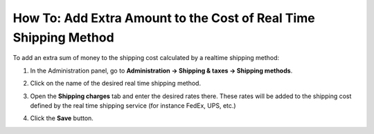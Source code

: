 *****************************************************************
How To: Add Extra Amount to the Cost of Real Time Shipping Method
*****************************************************************

To add an extra sum of money to the shipping cost calculated by a realtime shipping method:

#. In the Administration panel, go to **Administration → Shipping & taxes → Shipping methods**.

#. Click on the name of the desired real time shipping method.

#. Open the **Shipping charges** tab and enter the desired rates there. These rates will be added to the shipping cost defined by the real time shipping service (for instance FedEx, UPS, etc.)

#. Click the **Save** button.

   .. image:: img/extra_amount.png
       :align: center
       :alt: Additional shipping charges for real-time shipping methods in CS-Cart and Multi-Vendor.
